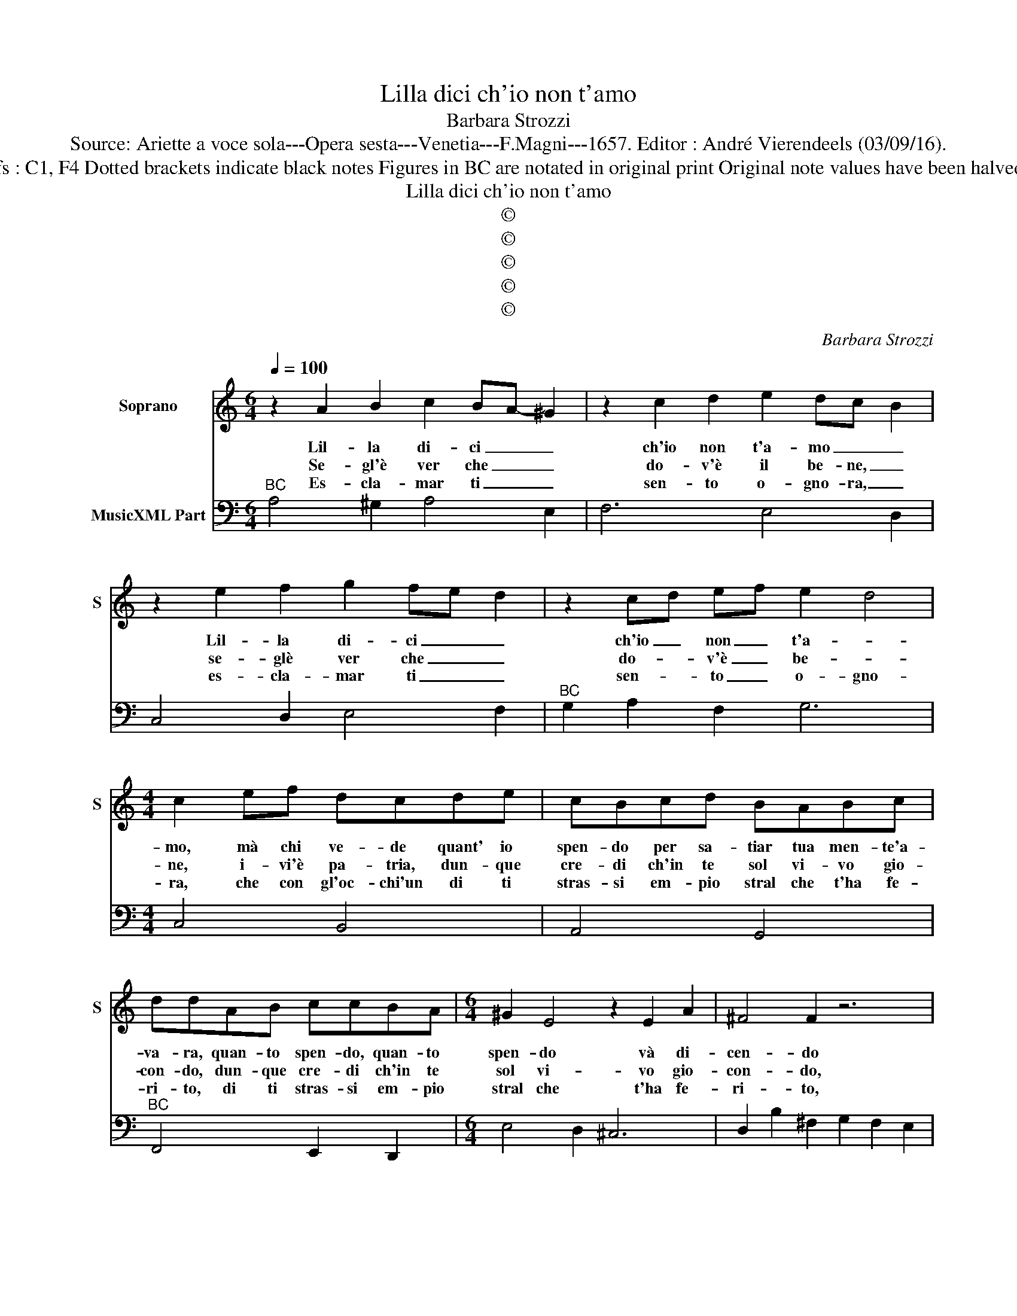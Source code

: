 X:1
T:Lilla dici ch'io non t'amo
T:Barbara Strozzi
T:Source: Ariette a voce sola---Opera sesta---Venetia---F.Magni---1657. Editor : André Vierendeels (03/09/16).  
T:Notes : Original clefs : C1, F4 Dotted brackets indicate black notes Figures in BC are notated in original print Original note values have been halved in 3-beat measures
T:Lilla dici ch'io non t'amo
T:©
T:©
T:©
T:©
T:©
C:Barbara Strozzi
Z:©
%%score 1 2
L:1/8
Q:1/4=100
M:6/4
K:C
V:1 treble nm="Soprano" snm="S"
V:2 bass nm="MusicXML Part"
V:1
 z2 A2 B2 c2 BA- ^G2 | z2 c2 d2 e2 dc- B2 | z2 e2 f2 g2 fe d2 | z2 cd ef e2 d4 | %4
w: Lil- la di- ci _ _|ch'io non t'a- mo _ _|Lil- la di- ci _ _|ch'io _ non _ t'a- *|
w: Se- gl'è ver che _ _|do- v'è il be- ne, _|se- glè ver che _ _|do- * v'è _ be- *|
w: Es- cla- mar ti _ _|sen- to o- gno- ra, _|es- cla- mar ti _ _|sen- * to _ o- gno-|
[M:4/4] c2 ef dcde | cBcd BABc | ddAB ccBA |[M:6/4] ^G2 E4 z2 E2 A2 | ^F4 F2 z6 | %9
w: mo, mà chi ve- de quant' io|spen- do per sa- tiar tua men- te'a-|va- ra, quan- to spen- do, quan- to|spen- do và di-|cen- do|
w: ne, i- vi'è pa- tria, dun- que|cre- di ch'in te sol vi- vo gio-|con- do, dun- que cre- di ch'in te|sol vi- vo gio-|con- do,|
w: ra, che con gl'oc- chi'un di ti|stras- si em- pio stral che t'ha fe-|ri- to, di ti stras- si em- pio|stral che t'ha fe-|ri- to,|
 z2 B2 ^F2 G2 F2 E2 | ^D4 B2 cB c^F GA | BA BE ^FG AG A^D EF | G2 ^FG AB AG F4 | E2 B2 e2 c2 B4 | %14
w: che mi sei, che mi|sei pur trop- * * * * *||* po _ _ _ _ _ ca-|ra, va di- cen- do,|
w: che pos- sie- di o-|gni ben ch'a- * * * * *||* ve- * * * * * *|vo, al mon- do: _|
w: ma ve- dras- si che|s'ho trat- * * * * * *||* to _ _ _ _ _ _|ho ben fal- li- to:|
 z6 z2 e2 B2 | c2 B2 A2 ^G4 e2 | fe fB cd ed eA Bc | dc d^G AB c2 Bc de | dc B4 A6 :: %19
w: che mi|sei, che mi sei pur|trop- * * * * * * * * * * *|* * * * * * * po _ _ _|_ _ ca- ra.|
w: che pos-|sei- di o- gni ben|ch'a- * * * * * * * * * * *|* * * * * * * ve- * vo _|al _ mon- do:|
w: e per|mi- o fi- lal tor-|men- * * * * * * * * * * *|* * * * * * to ho _ ben _|fal- * li- to:|
 z2 G2 c2 A2 A2 c2 | d2 de fg e2 ed c2 | z2 ED EF G4 G2 | z2 AG AB cB cd cB | A6 z2 g2 f2 | %24
w: S'io ti giu- ro, o|mio te- * * * so- ro, _ _|che _ t'a- * do- ro,|che _ t'a- * do- * * * * *|ro, non mi|
w: sem- pre chia- mi in-|a- ri- * * * * di- * ta,|o _ mia _ vi- ta,|o _ mia _ vi- * * * * *|ta, la mia|
w: dir- ti sen- to ch'ho|di tè _ _ _ sa- tie _ _|le _ _ _ bra- me|dir- * ti _ sen- * * * * *|to ch'ho di|
 e2 d4 z2 c2 B2 | A2 G4 z2 F2 E2 | F2 GA G>F- E2 E2 F2 | G4 G2 z2 A2 B2 | c4 c2 z2 c2 d2 | %29
w: cre- de, non mi|cre- de, gia'il tuo|co _ _ _ re _ e pur|ve- di, e pur|ve- di che cias-|
w: spe- me, la mia|spe- me e che|si per- * * de, _ e pur|ve- di, e pur|ve- di che per|
w: tè _ ch'ho di|tè _ sa- tie|le bra- * * me, _ e pur|ve- di, e pur|ve- di che per|
[M:3/4] e4 e2 |[M:6/4] e4 e4 e3 ^d | e2 B2 c2 d4 d2 | z2 A2 B2 c4 c2 | z2 B2 A2 ^G4 A2 | %34
w: cum m'è|cre- di- to- re,|_ e pur ve- di,|e pur ve- di|che cias- cum m'è|
w: tè sto|sem- pre'al ver- de,|_ e pur ve- di,|e pur ve- di|che per tè sto|
w: tè mo-|io di fa- me,|_ e pur ve- di,|e pur ve- di|che per tè mo-|
 A4 A4 A3 ^G | A12 |] %36
w: cre- di- to- re.|_|
w: sem- pre'al ver- de.|_|
w: io di fa- me.|_|
V:2
"^BC" A,4 ^G,2 A,4 E,2 | F,6 E,4 D,2 | C,4 D,2 E,4 F,2 |"^BC" G,2 A,2 F,2 G,6 |[M:4/4] C,4 B,,4 | %5
 A,,4 G,,4 |"^BC" F,,4 E,,2 D,,2 |[M:6/4] E,4 D,2 ^C,6 | D,2 B,2 ^F,2 G,2 F,2 E,2 | %9
 ^D,6 E,2 =D,2 C,2 |"^BC""^6" B,,6 A,,6 |"^6""^6#" G,,6 ^F,,6 | E,,2 A,,4- A,,2 B,,4 | %13
 E,6 A,2 E,2 B,,2 |"^BC" C,2 B,,2 A,,2 ^G,,6 | A,,2 G,,2 F,,2 E,,4 E,2 |"^6""^6" D,6 C,6 | %17
"^BC""^6#" B,,6 A,,2 D,4- | D,2 E,4 A,,6 :: C,4 E,2 F,4 A,2 |"^BC" G,6 C,6 | C6 z2 B,A, B,C | %22
 D4 B,2 A,2 ^F,4 | G,2 G,2 F,2 E,4 D,2 |"^BC" C,4 B,,2 A,,4 G,,2 | F,,4 E,,2 D,,4 C,,2 | G,,6 C,6 | %27
 z2 B,,2 C,2 D,6 |"^BC" z2 A,,2 B,,2 C,4 B,,2 |[M:3/4] A,,4 B,,2 |[M:6/4] C,4 A,,4 B,,4 | %31
 E,6 z2 B,,2 C,2 |"^BC" D,6 z2 A,,2 B,,2 | C,2 D,4 E,4 F,2 | E,4 D,4 E,4 | A,,12 |] %36

